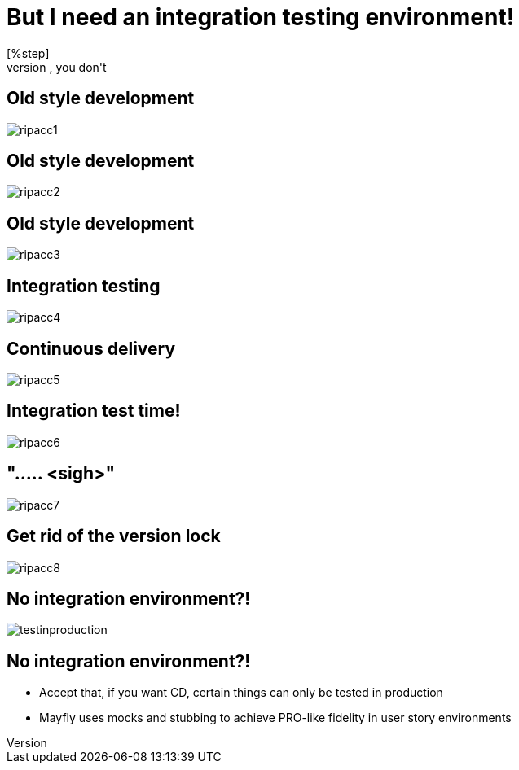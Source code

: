 = But I need an integration testing environment!
[%step]
* No, you don't

[data-transition=none]
== Old style development
image::rip-acc/ripacc1.png[]

[data-transition=none]
== Old style development
image::rip-acc/ripacc2.png[]

[data-transition=none]
== Old style development
image::rip-acc/ripacc3.png[]

[data-transition=none]
== Integration testing
image::rip-acc/ripacc4.png[]

[data-transition=none]
== Continuous delivery
image::rip-acc/ripacc5.png[]

[data-transition=none]
== Integration test time!
image::rip-acc/ripacc6.png[]

[data-transition=none]
== "..... <sigh>"
image::rip-acc/ripacc7.png[]

[data-transition=none]
== Get rid of the version lock
image::rip-acc/ripacc8.png[]

== No integration environment?!
image::testinproduction.jpg[]

== No integration environment?!
[%step]
* Accept that, if you want CD, certain things can only be tested in production
* Mayfly uses mocks and stubbing to achieve PRO-like fidelity in user story environments
